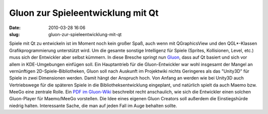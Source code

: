 Gluon zur Spieleentwicklung mit Qt
##################################
:date: 2010-03-28 16:06
:slug: gluon-zur-spieleentwicklung-mit-qt

Spiele mit Qt zu entwickeln ist im Moment noch kein großer Spaß, auch
wenn mit QGraphicsView und den QGL\*-Klassen Grafikprogrammierung
unterstützt wird. Um die gesamte sonstige Intelligenz für Spiele
(Sprites, Kollisionen, Level, etc.) muss sich der Entwickler aber selbst
kümmern. In diese Bresche springt nun `Gluon`_, dass auf Qt basiert und
sich vor allem in KDE-Umgebungen einfügen soll. Ein Hauptantrieb für die
Gluon-Entwickler war wohl insgesamt der Mangel an vernünftigen
2D-Spiele-Bibliotheken, Gluon soll nach Auskunft im Projektwiki nichts
Geringeres als das "Unity3D" für Spiele in zwei Dimensionen werden.
Damit hängt der Anspruch hoch. Von Anfang an werden wie bei Unity3D auch
Vertriebswege für die späteren Spiele in die Bibliotheksentwicklung
eingeplant, und natürlich spielt da auch Maemo bzw. MeeGo eine zentrale
Rolle. Ein `PDF im Gluon-Wiki`_ beschreibt recht anschaulich, wie sich
die Entwickler einen solchen Gluon-Player für Maemo/MeeGo vorstellen.
Die Idee eines eigenen Gluon Creators soll außerdem die Einstiegshürde
niedrig halten. Interessante Sache, die man auf jeden Fall im Auge
behalten sollte.

.. _Gluon: http://gluon.tuxfamily.org/
.. _PDF im Gluon-Wiki: http://leinir.dk/gluon/gluon-game-client.pdf
